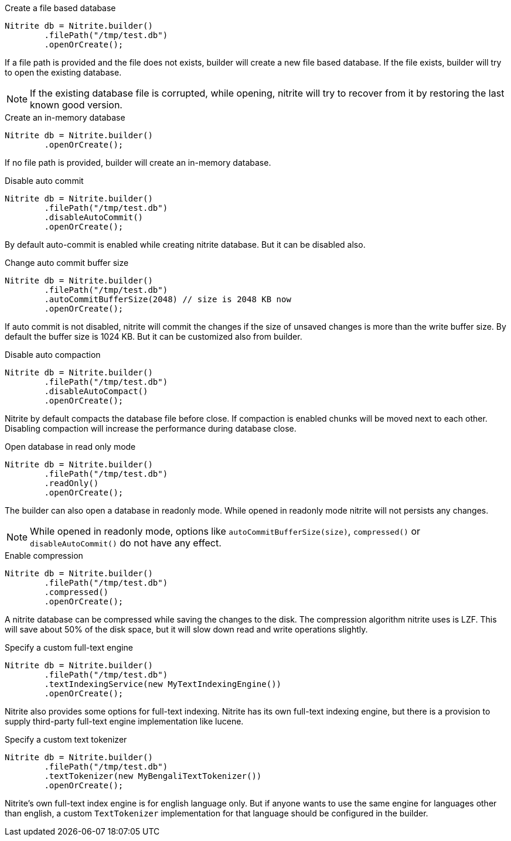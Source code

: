 .Create a file based database
[source,java]
--
Nitrite db = Nitrite.builder()
        .filePath("/tmp/test.db")
        .openOrCreate();
--

If a file path is provided and the file does not exists, builder will create a new file
based database. If the file exists, builder will try to open the existing database.

NOTE: If the existing database file is corrupted, while opening, nitrite will try to recover
from it by restoring the last known good version.

.Create an in-memory database
[source,java]
--
Nitrite db = Nitrite.builder()
        .openOrCreate();
--

If no file path is provided, builder will create an in-memory database.

.Disable auto commit
[source,java]
--
Nitrite db = Nitrite.builder()
        .filePath("/tmp/test.db")
        .disableAutoCommit()
        .openOrCreate();

--

By default auto-commit is enabled while creating nitrite database. But it can be disabled also.

.Change auto commit buffer size
[source,java]
--
Nitrite db = Nitrite.builder()
        .filePath("/tmp/test.db")
        .autoCommitBufferSize(2048) // size is 2048 KB now
        .openOrCreate();
--

If auto commit is not disabled, nitrite will commit the changes if the size of unsaved
changes is more than the write buffer size. By default the buffer size is 1024 KB. But
it can be customized also from builder.

.Disable auto compaction
[source,java]
--
Nitrite db = Nitrite.builder()
        .filePath("/tmp/test.db")
        .disableAutoCompact()
        .openOrCreate();
--

Nitrite by default compacts the database file before close. If compaction is enabled
chunks will be moved next to each other. Disabling compaction will increase the
performance during database close.

.Open database in read only mode
[source,java]
--
Nitrite db = Nitrite.builder()
        .filePath("/tmp/test.db")
        .readOnly()
        .openOrCreate();
--

The builder can also open a database in readonly mode. While opened in readonly mode
nitrite will not persists any changes.

NOTE: While opened in readonly mode, options like `autoCommitBufferSize(size)`,
`compressed()` or `disableAutoCommit()` do not have any effect.

.Enable compression
[source,java]
--
Nitrite db = Nitrite.builder()
        .filePath("/tmp/test.db")
        .compressed()
        .openOrCreate();
--

A nitrite database can be compressed while saving the changes to the disk. The compression
algorithm nitrite uses is LZF. This will save about 50% of the disk space, but it will
slow down read and write operations slightly.

.Specify a custom full-text engine
[source,java]
--
Nitrite db = Nitrite.builder()
        .filePath("/tmp/test.db")
        .textIndexingService(new MyTextIndexingEngine())
        .openOrCreate();
--

Nitrite also provides some options for full-text indexing. Nitrite has its own
full-text indexing engine, but there is a provision to supply third-party full-text
engine implementation like lucene.

.Specify a custom text tokenizer
[source,java]
--
Nitrite db = Nitrite.builder()
        .filePath("/tmp/test.db")
        .textTokenizer(new MyBengaliTextTokenizer())
        .openOrCreate();
--

Nitrite's own full-text index engine is for english language only. But if anyone
wants to use the same engine for languages other than english, a custom `TextTokenizer`
implementation for that language should be configured in the builder.